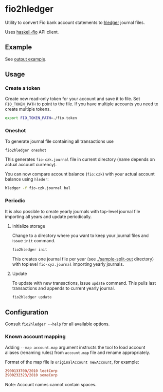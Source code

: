 * fio2hledger

Utility to convert Fio bank account statements
to [[https://hledger.org][hledger]] journal files.

Uses [[https://github.com/sorki/haskell-fio][haskell-fio]] API client.

** Example

See [[./sample-out/fio-czk.journal][output example]].

[[./full.png][./prev.png]]



** Usage
*** Create a token

Create new read-only token for your account and save it to file. Set ~FIO_TOKEN_PATH~ to point to
the file. If you have multiple accounts you need to create multiple tokens.

#+BEGIN_SRC sh
export FIO_TOKEN_PATH=./fio.token
#+END_SRC

*** Oneshot

To generate journal file containing all transactions use

#+BEGIN_SRC sh
fio2hledger oneshot
#+END_SRC

This generates ~fio-czk.journal~ file in current directory (name depends on actual account currency).

You can now compare account balance (~fio:czk~) with your actual account balance using ~hleder~:

#+BEGIN_SRC sh
hledger -f fio-czk.journal bal
#+END_SRC

*** Periodic

It is also possible to create yearly journals with top-level journal file
importing all years and update periodically.

**** Initialize storage

Change to a directory where you want to keep your journal files and issue ~init~ command.

#+BEGIN_SRC sh
fio2hledger init
#+END_SRC

This creates one journal file per year (see [[./sample-split-out]] directory) with
toplevel ~fio-xyz.journal~ importing yearly journals.

**** Update

To update with new transactions, issue ~update~ command. This pulls last transactions and appends to current yearly journal.

#+BEGIN_SRC sh
fio2hledger update
#+END_SRC

** Configuration

Consult ~fio2hledger --help~ for all available options.

*** Known account mapping

Adding ~--map account.map~ argument instructs the tool to load account aliases (renaming rules) from ~account.map~ file and rename appropriately.

Format of the map file is ~originalAccount newAccount~, for example:

#+BEGIN_SRC conf
2900133700/2010 leetCorp
2900232323/2010 someCorp
#+END_SRC

Note: Account names cannot contain spaces.
